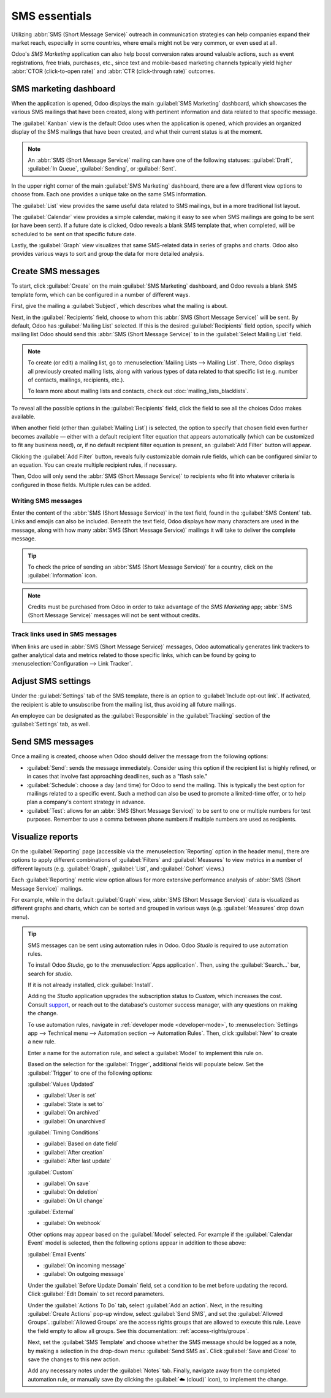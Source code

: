 ==============
SMS essentials
==============

Utilizing :abbr:`SMS (Short Message Service)` outreach in communication strategies can help
companies expand their market reach, especially in some countries, where emails might not be very
common, or even used at all.

Odoo's *SMS Marketing* application can also help boost conversion rates around valuable actions,
such as event registrations, free trials, purchases, etc., since text and mobile-based marketing
channels typically yield higher :abbr:`CTOR (click-to-open rate)` and :abbr:`CTR (click-through
rate)` outcomes.

SMS marketing dashboard
=======================

When the application is opened, Odoo displays the main :guilabel:`SMS Marketing` dashboard, which
showcases the various SMS mailings that have been created, along with pertinent information and data
related to that specific message.

The :guilabel:`Kanban` view is the default Odoo uses when the application is opened, which provides
an organized display of the SMS mailings that have been created, and what their current status is at
the moment.

.. note::
   An :abbr:`SMS (Short Message Service)` mailing can have one of the following statuses:
   :guilabel:`Draft`, :guilabel:`In Queue`, :guilabel:`Sending`, or :guilabel:`Sent`.

In the upper right corner of the main :guilabel:`SMS Marketing` dashboard, there are a few different
view options to choose from. Each one provides a unique take on the same SMS information.

The :guilabel:`List` view provides the same useful data related to SMS mailings, but in a more
traditional list layout.

The :guilabel:`Calendar` view provides a simple calendar, making it easy to see when SMS mailings
are going to be sent (or have been sent). If a future date is clicked, Odoo reveals a blank SMS
template that, when completed, will be scheduled to be sent on that specific future date.

Lastly, the :guilabel:`Graph` view visualizes that same SMS-related data in series of graphs and
charts. Odoo also provides various ways to sort and group the data for more detailed analysis.

Create SMS messages
===================

To start, click :guilabel:`Create` on the main :guilabel:`SMS Marketing` dashboard, and Odoo reveals
a blank SMS template form, which can be configured in a number of different ways.

.. image:: sms_essentials/sms-create.png
   :align: center
   :alt: Creating an SMS marketing template.

First, give the mailing a :guilabel:`Subject`, which describes what the mailing is about.

Next, in the :guilabel:`Recipients` field, choose to whom this :abbr:`SMS (Short Message Service)`
will be sent. By default, Odoo has :guilabel:`Mailing List` selected. If this is the desired
:guilabel:`Recipients` field option, specify which mailing list Odoo should send this :abbr:`SMS
(Short Message Service)` to in the :guilabel:`Select Mailing List` field.

.. note::
   To create (or edit) a mailing list, go to :menuselection:`Mailing Lists --> Mailing List`. There,
   Odoo displays all previously created mailing lists, along with various types of data related to
   that specific list (e.g. number of contacts, mailings, recipients, etc.).

   To learn more about mailing lists and contacts, check out :doc:`mailing_lists_blacklists`.

.. image:: sms_essentials/sms-mailing-list.png
   :align: center
   :alt: View of the mailing list page in the SMS marketing application.

To reveal all the possible options in the :guilabel:`Recipients` field, click the field to see all
the choices Odoo makes available.

When another field (other than :guilabel:`Mailing List`) is selected, the option to specify that
chosen field even further becomes available — either with a default recipient filter equation that
appears automatically (which can be customized to fit any business need), or, if no default
recipient filter equation is present, an :guilabel:`Add Filter` button will appear.

Clicking the :guilabel:`Add Filter` button, reveals fully customizable domain rule fields, which can
be configured similar to an equation. You can create multiple recipient rules, if necessary.

Then, Odoo will only send the :abbr:`SMS (Short Message Service)` to recipients who fit into
whatever criteria is configured in those fields. Multiple rules can be added.

.. example::
   If :guilabel:`Contact` is chosen, all of the *Contacts* records in the Odoo database (vendors,
   customers, etc.) will receive the :abbr:`SMS (Short Message Service)`, by default — unless more
   specific recipient rules are entered.

   For instance, the message below will only be sent to contacts in the database that are located in
   the United States (e.g. `Country` > `Country Name` equals `United States`), and they haven't
   blacklisted themselves from any mailings (e.g. `Blacklist` > `is` > `not set`).

   .. image:: sms_essentials/contact-recipient.png
      :align: center
      :alt: Contact recipients on SMS marketing.

Writing SMS messages
--------------------

Enter the content of the :abbr:`SMS (Short Message Service)` in the text field, found in the
:guilabel:`SMS Content` tab. Links and emojis can also be included. Beneath the text field, Odoo
displays how many characters are used in the message, along with how many :abbr:`SMS (Short Message
Service)` mailings it will take to deliver the complete message.

.. tip::
   To check the price of sending an :abbr:`SMS (Short Message Service)` for a country, click on the
   :guilabel:`Information` icon.

.. image:: sms_essentials/sms-price-check.png
   :align: center
   :alt: SMS price check icon.

.. note::
   Credits must be purchased from Odoo in order to take advantage of the *SMS Marketing* app;
   :abbr:`SMS (Short Message Service)` messages will not be sent without credits.

.. seealso::
   `Odoo SMS - FAQ <https://iap-services.odoo.com/iap/sms/pricing>`_

Track links used in SMS messages
--------------------------------

When links are used in :abbr:`SMS (Short Message Service)` messages, Odoo automatically generates
link trackers to gather analytical data and metrics related to those specific links, which can be
found by going to :menuselection:`Configuration --> Link Tracker`.

.. image:: sms_essentials/sms-link-tracker.png
   :align: center
   :alt: SMS Link Tracker page.

Adjust SMS settings
===================

Under the :guilabel:`Settings` tab of the SMS template, there is an option to :guilabel:`Include
opt-out link`. If activated, the recipient is able to unsubscribe from the mailing list, thus
avoiding all future mailings.

An employee can be designated as the :guilabel:`Responsible` in the :guilabel:`Tracking` section of
the :guilabel:`Settings` tab, as well.

.. image:: sms_essentials/sms-settings-tab.png
   :align: center
   :alt: SMS Settings tab.

Send SMS messages
=================

Once a mailing is created, choose when Odoo should deliver the message from the following options:

- :guilabel:`Send`: sends the message immediately. Consider using this option if the recipient list
  is highly refined, or in cases that involve fast approaching deadlines, such as a "flash sale."
- :guilabel:`Schedule`: choose a day (and time) for Odoo to send the mailing. This is typically the
  best option for mailings related to a specific event. Such a method can also be used to promote a
  limited-time offer, or to help plan a company's content strategy in advance.
- :guilabel:`Test`: allows for an :abbr:`SMS (Short Message Service)` to be sent to one or multiple
  numbers for test purposes. Remember to use a comma between phone numbers if multiple numbers are
  used as recipients.

Visualize reports
=================

On the :guilabel:`Reporting` page (accessible via the :menuselection:`Reporting` option in the
header menu), there are options to apply different combinations of :guilabel:`Filters` and
:guilabel:`Measures` to view metrics in a number of different layouts (e.g. :guilabel:`Graph`,
:guilabel:`List`, and :guilabel:`Cohort` views.)

Each :guilabel:`Reporting` metric view option allows for more extensive performance analysis of
:abbr:`SMS (Short Message Service)` mailings.

For example, while in the default :guilabel:`Graph` view, :abbr:`SMS (Short Message Service)` data
is visualized as different graphs and charts, which can be sorted and grouped in various ways (e.g.
:guilabel:`Measures` drop down menu).

.. image:: sms_essentials/sms-reporting-page.png
   :align: center
   :alt: Reporting page in SMS Marketing.

.. tip::
   SMS messages can be sent using automation rules in Odoo. Odoo *Studio* is required to use
   automation rules.

   To install Odoo *Studio*, go to the :menuselection:`Apps application`. Then, using the
   :guilabel:`Search...` bar, search for `studio`.

   If it is not already installed, click :guilabel:`Install`.

   Adding the *Studio* application upgrades the subscription status to *Custom*, which increases the
   cost. Consult `support <https://www.odoo.com/contactus>`_, or reach out to the database's
   customer success manager, with any questions on making the change.

   To use automation rules, navigate in :ref:`developer mode <developer-mode>`, to
   :menuselection:`Settings app --> Technical menu --> Automation section --> Automation Rules`.
   Then, click :guilabel:`New` to create a new rule.

   Enter a name for the automation rule, and select a :guilabel:`Model` to implement this rule on.

   Based on the selection for the :guilabel:`Trigger`, additional fields will populate below. Set
   the :guilabel:`Trigger` to one of the following options:

   :guilabel:`Values Updated`

   - :guilabel:`User is set`
   - :guilabel:`State is set to`
   - :guilabel:`On archived`
   - :guilabel:`On unarchived`

   :guilabel:`Timing Conditions`

   - :guilabel:`Based on date field`
   - :guilabel:`After creation`
   - :guilabel:`After last update`

   :guilabel:`Custom`

   - :guilabel:`On save`
   - :guilabel:`On deletion`
   - :guilabel:`On UI change`

   :guilabel:`External`

   - :guilabel:`On webhook`

   Other options may appear based on the :guilabel:`Model` selected. For example if the
   :guilabel:`Calendar Event` model is selected, then the following options appear in addition to
   those above:

   :guilabel:`Email Events`

   - :guilabel:`On incoming message`
   - :guilabel:`On outgoing message`

   Under the :guilabel:`Before Update Domain` field, set a condition to be met before updating the
   record. Click :guilabel:`Edit Domain` to set record parameters.

   Under the :guilabel:`Actions To Do` tab, select :guilabel:`Add an action`. Next, in the resulting
   :guilabel:`Create Actions` pop-up window, select :guilabel:`Send SMS`, and set the
   :guilabel:`Allowed Groups`. :guilabel:`Allowed Groups` are the access rights groups that are
   allowed to execute this rule. Leave the field empty to allow all groups. See this documentation:
   :ref:`access-rights/groups`.

   Next, set the :guilabel:`SMS Template` and choose whether the SMS message should be logged as a
   note, by making a selection in the drop-down menu: :guilabel:`Send SMS as`. Click
   :guilabel:`Save and Close` to save the changes to this new action.

   .. image:: sms_essentials/automation-rule-sms.png
      :align: center
      :alt: Automation rule template with rule to do, SMS template and log as note highlighted.

   Add any necessary notes under the :guilabel:`Notes` tab. Finally, navigate away from the
   completed automation rule, or manually save (by clicking the :guilabel:`☁️ (cloud)` icon), to
   implement the change.

.. seealso::
   - :doc:`sms_campaign_settings`
   - :doc:`mailing_lists_blacklists`
   - :doc:`../../../essentials/in_app_purchase`
